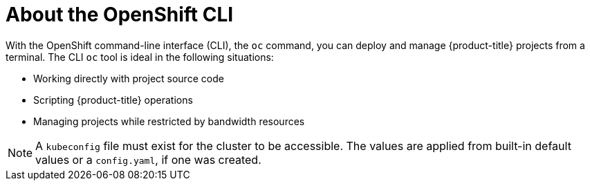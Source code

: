 // Module included in the following assemblies:
//
// * microshift-cli_ref/microshift-cli-using-oc.adoc

:_mod-docs-content-type: CONCEPT
[id="microshift-cli-oc-about_{context}"]
= About the OpenShift CLI

With the OpenShift command-line interface (CLI), the `oc` command, you can deploy and manage {product-title} projects from a terminal. The CLI `oc` tool is ideal in the following situations:

* Working directly with project source code
* Scripting {product-title} operations
* Managing projects while restricted by bandwidth resources

[NOTE]
====
A `kubeconfig` file must exist for the cluster to be accessible. The values are applied from built-in default values or a `config.yaml`, if one was created.
====
